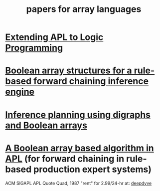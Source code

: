 #+title: papers for array languages
#+COLUMNS: %28ITEM %4year %4pub %8ID %TODO %3PRIORITY %TAGS

* [[http://scholar.google.com/scholar?cluster=18271756533880344170&hl=en&as_sdt=0,44][Extending APL to Logic Programming]]
:PROPERTIES:
:TS:       <2014-10-22 11:02PM>
:ID:       olj7ouo0cng0
:pub:      qq
:year:     1986
:END:
* [[http://dl.acm.org/citation.cfm?id=28337][Boolean array structures for  a rule-based forward chaining inference engine]]
:PROPERTIES:
:TS:       <2014-10-18 09:15AM>
:ID:       ezsi1bn06ng0
:END:
* [[http://dl.acm.org/citation.cfm?id=75173][Inference planning using digraphs and Boolean arrays]]
:PROPERTIES:
:TS:       <2014-10-18 09:16AM>
:ID:       ui4agcn06ng0
:END:
* [[http://dl.acm.org/citation.cfm?id=9322][A Boolean array based algorithm in APL]] (for forward chaining in rule-based production expert systems)
:PROPERTIES:
:TS:       <2014-10-18 09:17AM>
:ID:       h1sehen06ng0
:END:
ACM SIGAPL APL Quote Quad, 1987
"rent" for 2.99/24-hr at: [[http://www.deepdyve.com/lp/association-for-computing-machinery/a-boolean-array-based-algorithm-in-apl-mXnPGa0EY7][deepdyve]]

